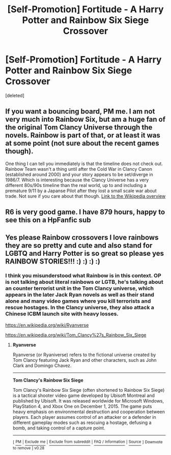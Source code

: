 #+TITLE: [Self-Promotion] Fortitude - A Harry Potter and Rainbow Six Siege Crossover

* [Self-Promotion] Fortitude - A Harry Potter and Rainbow Six Siege Crossover
:PROPERTIES:
:Score: 2
:DateUnix: 1551657261.0
:DateShort: 2019-Mar-04
:FlairText: Self-Promotion
:END:
[deleted]


** If you want a bouncing board, PM me. I am not very much into Rainbow Six, but am a huge fan of the original Tom Clancy Universe through the novels. Rainbow is part of that, or at least it was at some point (not sure about the recent games though).

One thing I can tell you immediately is that the timeline does not check out. Rainbow Team wasn't a thing until after the Cold War in Clancy Canon (established around 2000) and your story appears to be set/diverge in 1986/7. Which is interesting because the Clancy Universe has a very different 80s/90s timeline than the real world, up to and including a premature 9/11 by a Japanse Pilot after they lost a small scale war about trade. Not sure if you care about that though. [[https://en.wikipedia.org/wiki/Ryanverse#By_chronological_order][Link to the Wikipedia overview]]
:PROPERTIES:
:Author: Hellstrike
:Score: 4
:DateUnix: 1551660378.0
:DateShort: 2019-Mar-04
:END:


** R6 is very good game. I have 879 hours, happy to see this on a HpFanfic sub
:PROPERTIES:
:Score: 1
:DateUnix: 1552114388.0
:DateShort: 2019-Mar-09
:END:


** Yes please Rainbow crossovers I love rainbows they are so pretty and cute and also stand for LGBTQ and Harry Potter is so great so please yes RAINBOW STORIES!!! :) :) :) :)
:PROPERTIES:
:Score: 0
:DateUnix: 1551660102.0
:DateShort: 2019-Mar-04
:END:

*** I think you misunderstood what Rainbow is in this context. OP is not talking about literal rainbows or LGTB, he's talking about an counter terrorist unit in the Tom Clancy universe, which appears in the later Jack Ryan novels as well as their stand alone and many video games where you kill terrorists and rescue hostages. In the Clancy universe, they also attack a Chinese ICBM launch site with heavy losses.

[[https://en.wikipedia.org/wiki/Ryanverse]]

[[https://en.wikipedia.org/wiki/Tom_Clancy%27s_Rainbow_Six_Siege]]
:PROPERTIES:
:Author: Hellstrike
:Score: 1
:DateUnix: 1551703086.0
:DateShort: 2019-Mar-04
:END:

**** *Ryanverse*

Ryanverse (or Ryaniverse) refers to the fictional universe created by Tom Clancy featuring Jack Ryan and other characters, such as John Clark and Domingo Chavez.

--------------

*Tom Clancy's Rainbow Six Siege*

Tom Clancy's Rainbow Six Siege (often shortened to Rainbow Six Siege) is a tactical shooter video game developed by Ubisoft Montreal and published by Ubisoft. It was released worldwide for Microsoft Windows, PlayStation 4, and Xbox One on December 1, 2015. The game puts heavy emphasis on environmental destruction and cooperation between players. Each player assumes control of an attacker or a defender in different gameplay modes such as rescuing a hostage, defusing a bomb, and taking control of a capture point.

--------------

^{[} [[https://www.reddit.com/message/compose?to=kittens_from_space][^{PM}]] ^{|} [[https://reddit.com/message/compose?to=WikiTextBot&message=Excludeme&subject=Excludeme][^{Exclude} ^{me}]] ^{|} [[https://np.reddit.com/r/HPfanfiction/about/banned][^{Exclude} ^{from} ^{subreddit}]] ^{|} [[https://np.reddit.com/r/WikiTextBot/wiki/index][^{FAQ} ^{/} ^{Information}]] ^{|} [[https://github.com/kittenswolf/WikiTextBot][^{Source}]] ^{]} ^{Downvote} ^{to} ^{remove} ^{|} ^{v0.28}
:PROPERTIES:
:Author: WikiTextBot
:Score: 2
:DateUnix: 1551703095.0
:DateShort: 2019-Mar-04
:END:
